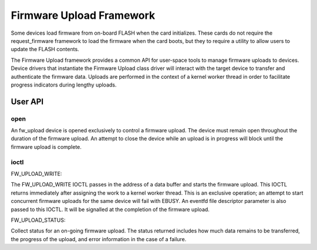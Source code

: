 .. SPDX-License-Identifier: GPL-2.0

=========================
Firmware Upload Framework
=========================

Some devices load firmware from on-board FLASH when the card initializes.
These cards do not require the request_firmware framework to load the
firmware when the card boots, but they to require a utility to allow
users to update the FLASH contents.

The Firmware Upload framework provides a common API for user-space tools
to manage firmware uploads to devices. Device drivers that instantiate the
Firmware Upload class driver will interact with the target device to
transfer and authenticate the firmware data. Uploads are performed in the
context of a kernel worker thread in order to facilitate progress
indicators during lengthy uploads.

User API
========

open
----

An fw_upload device is opened exclusively to control a firmware upload.
The device must remain open throughout the duration of the firmware upload.
An attempt to close the device while an upload is in progress will block
until the firmware upload is complete.

ioctl
-----

FW_UPLOAD_WRITE:

The FW_UPLOAD_WRITE IOCTL passes in the address of a data buffer and starts
the firmware upload. This IOCTL returns immediately after assigning the work
to a kernel worker thread. This is an exclusive operation; an attempt to
start concurrent firmware uploads for the same device will fail with EBUSY.
An eventfd file descriptor parameter is also passed to this IOCTL. It will
be signalled at the completion of the firmware upload.

FW_UPLOAD_STATUS:

Collect status for an on-going firmware upload. The status returned includes
how much data remains to be transferred, the progress of the upload, and
error information in the case of a failure.

